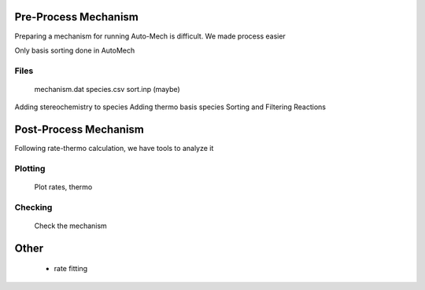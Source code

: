 .. _preproc:


*********************
Pre-Process Mechanism
*********************

Preparing a mechanism for running Auto-Mech is difficult. We made process easier

Only basis sorting done in AutoMech

Files
-----

    mechanism.dat
    species.csv
    sort.inp (maybe)


Adding stereochemistry to species
Adding thermo basis species
Sorting and Filtering Reactions


**********************
Post-Process Mechanism
**********************

Following rate-thermo calculation, we have tools to analyze it

Plotting
--------

    Plot rates, thermo

Checking
--------

    Check the mechanism

*****
Other
*****
    - rate fitting

